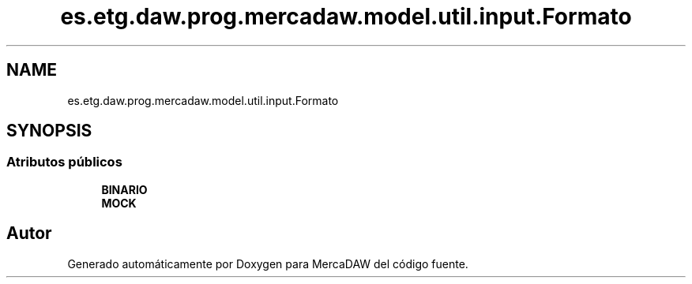 .TH "es.etg.daw.prog.mercadaw.model.util.input.Formato" 3 "Domingo, 19 de Mayo de 2024" "MercaDAW" \" -*- nroff -*-
.ad l
.nh
.SH NAME
es.etg.daw.prog.mercadaw.model.util.input.Formato
.SH SYNOPSIS
.br
.PP
.SS "Atributos públicos"

.in +1c
.ti -1c
.RI "\fBBINARIO\fP"
.br
.ti -1c
.RI "\fBMOCK\fP"
.br
.in -1c

.SH "Autor"
.PP 
Generado automáticamente por Doxygen para MercaDAW del código fuente\&.
